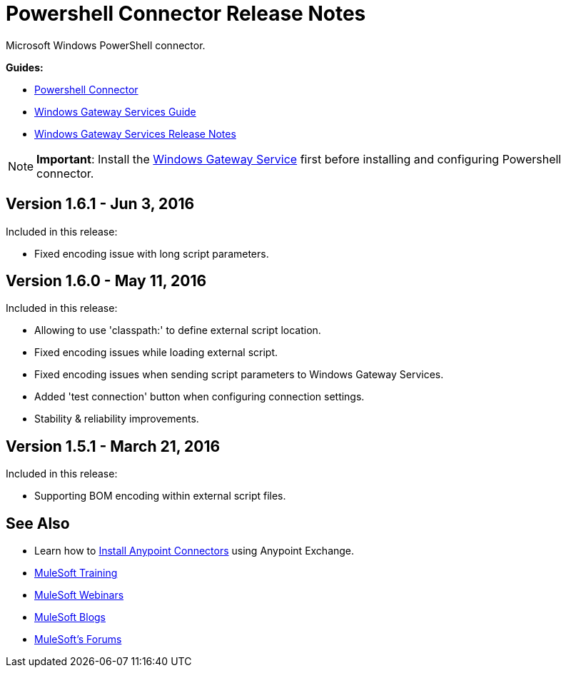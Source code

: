 = Powershell Connector Release Notes
:keywords: release notes, powershell, ps

Microsoft Windows PowerShell connector.

*Guides:*

* link:/mule-user-guide/v/3.8/windows-powershell-connector-guide[Powershell Connector]
* link:/mule-user-guide/v/3.8/windows-gateway-services-guide[Windows Gateway Services Guide]
* link:/release-notes/windows-gateway-services-release-notes[Windows Gateway Services Release Notes]

[NOTE]
*Important*: Install the link:/mule-user-guide/v/3.8/windows-gateway-services-guide[Windows Gateway Service] first before installing and configuring Powershell connector.

== Version 1.6.1 - Jun 3, 2016

Included in this release:

* Fixed encoding issue with long script parameters.

== Version 1.6.0 - May 11, 2016

Included in this release:

* Allowing to use 'classpath:' to define external script location.
* Fixed encoding issues while loading external script.
* Fixed encoding issues when sending script parameters to Windows Gateway Services.
* Added 'test connection' button when configuring connection settings.
* Stability & reliability improvements.

== Version 1.5.1 - March 21, 2016

Included in this release:

* Supporting BOM encoding within external script files.

== See Also

* Learn how to link:/mule-fundamentals/v/3.7/anypoint-exchange[Install Anypoint Connectors] using Anypoint Exchange.
* link:http://training.mulesoft.com[MuleSoft Training]
* link:https://www.mulesoft.com/webinars[MuleSoft Webinars]
* link:http://blogs.mulesoft.com[MuleSoft Blogs]
* link:http://forums.mulesoft.com[MuleSoft's Forums]
